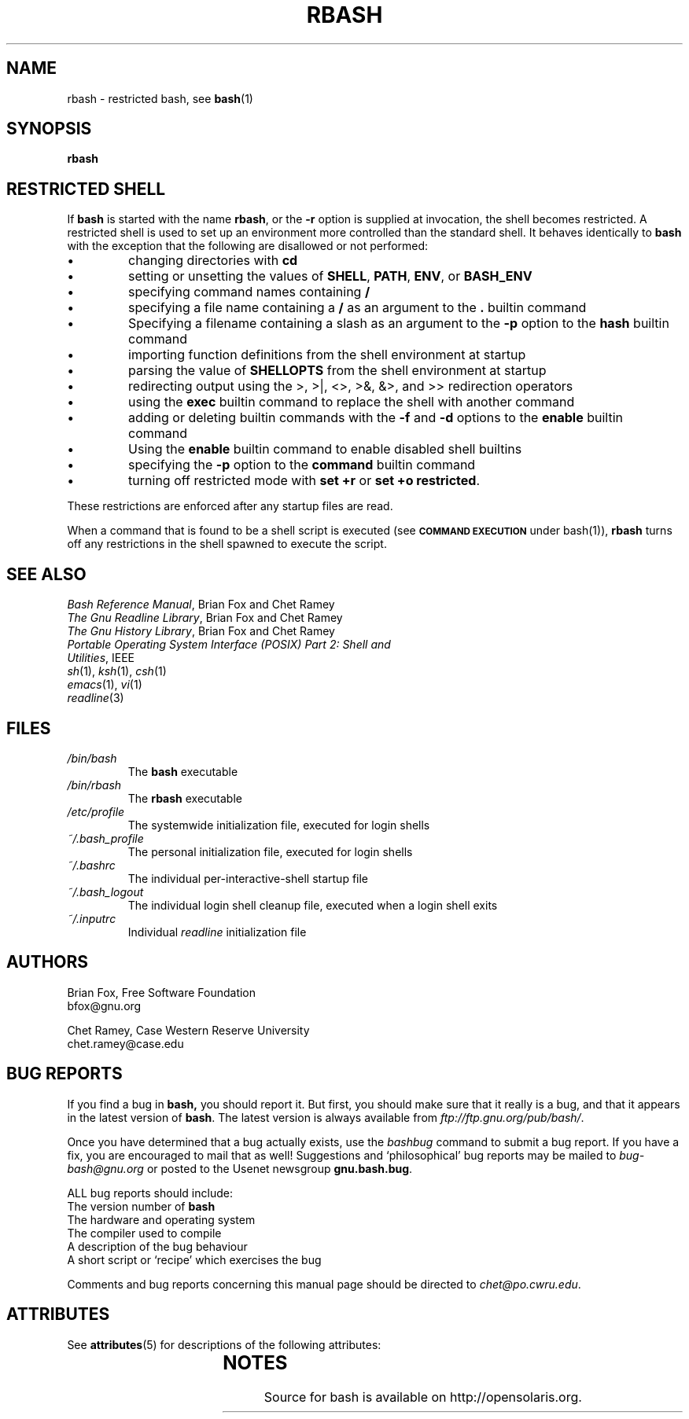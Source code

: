 '\" t
.\"
.\" Modified for Solaris to to add the Solaris stability classification,
.\" and to add a note about source availability.
.\" 
.\"
.\" MAN PAGE COMMENTS to
.\"
.\"	Chet Ramey
.\"	Case Western Reserve University
.\"	chet@po.cwru.edu
.\"
.\"	Last Change: Sat Feb  7 20:50:40 EST 2009
.\"
.\" bash_builtins, strip all but Built-Ins section
.if \n(zZ=1 .ig zZ
.if \n(zY=1 .ig zY
.TH RBASH 1 "2009 December 30" "GNU Bash-4.1"
.\"
.\" There's some problem with having a `@'
.\" in a tagged paragraph with the BSD man macros.
.\" It has to do with `@' appearing in the }1 macro.
.\" This is a problem on 4.3 BSD and Ultrix, but Sun
.\" appears to have fixed it.
.\" If you're seeing the characters
.\" `@u-3p' appearing before the lines reading
.\" `possible-hostname-completions
.\" and `complete-hostname' down in READLINE,
.\" then uncomment this redefinition.
.\"
.de }1
.ds ]X \&\\*(]B\\
.nr )E 0
.if !"\\$1"" .nr )I \\$1n
.}f
.ll \\n(LLu
.in \\n()Ru+\\n(INu+\\n()Iu
.ti \\n(INu
.ie !\\n()Iu+\\n()Ru-\w\\*(]Xu-3p \{\\*(]X
.br\}
.el \\*(]X\h|\\n()Iu+\\n()Ru\c
.}f
..
.\"
.\" File Name macro.  This used to be `.PN', for Path Name,
.\" but Sun doesn't seem to like that very much.
.\"
.de FN
\fI\|\\$1\|\fP
..
.SH NAME
rbash \- restricted bash, see \fBbash\fR(1)
.SH SYNOPSIS
.B rbash
.\" bash_builtins
.if \n(zZ=1 .ig zZ
.SH "RESTRICTED SHELL"
.\" rbash.1
.zY
.PP
If
.B bash
is started with the name
.BR rbash ,
or the
.B \-r
option is supplied at invocation,
the shell becomes restricted.
A restricted shell is used to
set up an environment more controlled than the standard shell.
It behaves identically to
.B bash
with the exception that the following are disallowed or not performed:
.IP \(bu
changing directories with \fBcd\fP
.IP \(bu
setting or unsetting the values of
.BR SHELL ,
.BR PATH ,
.BR ENV ,
or
.B BASH_ENV
.IP \(bu
specifying command names containing
.B /
.IP \(bu
specifying a file name containing a
.B /
as an argument to the
.B .
builtin command
.IP \(bu
Specifying a filename containing a slash as an argument to the
.B \-p
option to the
.B hash
builtin command
.IP \(bu
importing function definitions from the shell environment at startup
.IP \(bu
parsing the value of \fBSHELLOPTS\fP from the shell environment at startup
.IP \(bu
redirecting output using the >, >|, <>, >&, &>, and >> redirection operators
.IP \(bu
using the
.B exec
builtin command to replace the shell with another command
.IP \(bu
adding or deleting builtin commands with the
.B \-f
and
.B \-d
options to the
.B enable
builtin command
.IP \(bu
Using the \fBenable\fP builtin command to enable disabled shell builtins
.IP \(bu
specifying the
.B \-p
option to the
.B command
builtin command
.IP \(bu
turning off restricted mode with
\fBset +r\fP or \fBset +o restricted\fP.
.PP
These restrictions are enforced after any startup files are read.
.PP
.ie \n(zY=1 When a command that is found to be a shell script is executed,
.el \{ When a command that is found to be a shell script is executed
(see
.SM
.B "COMMAND EXECUTION"
under bash(1)),
\}
.B rbash
turns off any restrictions in the shell spawned to execute the
script.
.\" end of rbash.1
.if \n(zY=1 .ig zY
.SH "SEE ALSO"
.PD 0
.TP
\fIBash Reference Manual\fP, Brian Fox and Chet Ramey
.TP
\fIThe Gnu Readline Library\fP, Brian Fox and Chet Ramey
.TP
\fIThe Gnu History Library\fP, Brian Fox and Chet Ramey
.TP
\fIPortable Operating System Interface (POSIX) Part 2: Shell and Utilities\fP, IEEE
.TP
\fIsh\fP(1), \fIksh\fP(1), \fIcsh\fP(1)
.TP
\fIemacs\fP(1), \fIvi\fP(1)
.TP
\fIreadline\fP(3)
.PD
.SH FILES
.PD 0
.TP
.FN /bin/bash
The \fBbash\fP executable
.TP
.FN /bin/rbash
The \fBrbash\fP executable
.TP
.FN /etc/profile
The systemwide initialization file, executed for login shells
.TP
.FN ~/.bash_profile
The personal initialization file, executed for login shells
.TP
.FN ~/.bashrc
The individual per-interactive-shell startup file
.TP
.FN ~/.bash_logout
The individual login shell cleanup file, executed when a login shell exits
.TP
.FN ~/.inputrc
Individual \fIreadline\fP initialization file
.PD
.SH AUTHORS
Brian Fox, Free Software Foundation
.br
bfox@gnu.org
.PP
Chet Ramey, Case Western Reserve University
.br
chet.ramey@case.edu
.SH BUG REPORTS
If you find a bug in
.B bash,
you should report it.  But first, you should
make sure that it really is a bug, and that it appears in the latest
version of
.BR bash .
The latest version is always available from
\fIftp://ftp.gnu.org/pub/bash/\fP.
.PP
Once you have determined that a bug actually exists, use the
.I bashbug
command to submit a bug report.
If you have a fix, you are encouraged to mail that as well!
Suggestions and `philosophical' bug reports may be mailed
to \fIbug-bash@gnu.org\fP or posted to the Usenet
newsgroup
.BR gnu.bash.bug .
.PP
ALL bug reports should include:
.PP
.PD 0
.TP 20
The version number of \fBbash\fR
.TP
The hardware and operating system
.TP
The compiler used to compile
.TP
A description of the bug behaviour
.TP
A short script or `recipe' which exercises the bug
.PD
.PP
Comments and bug reports concerning
this manual page should be directed to
.IR chet@po.cwru.edu .
.\" Begin Sun update
.SH ATTRIBUTES
See
.BR attributes (5)
for descriptions of the following attributes:
.sp
.TS
box;
cbp-1 | cbp-1
l | l .
ATTRIBUTE TYPE	ATTRIBUTE VALUE
=
Availability	shell/bash 
=
Interface Stability	External 
.TE 
.PP
.SH NOTES
Source for bash is available on http://opensolaris.org.
.\" End Sun update
